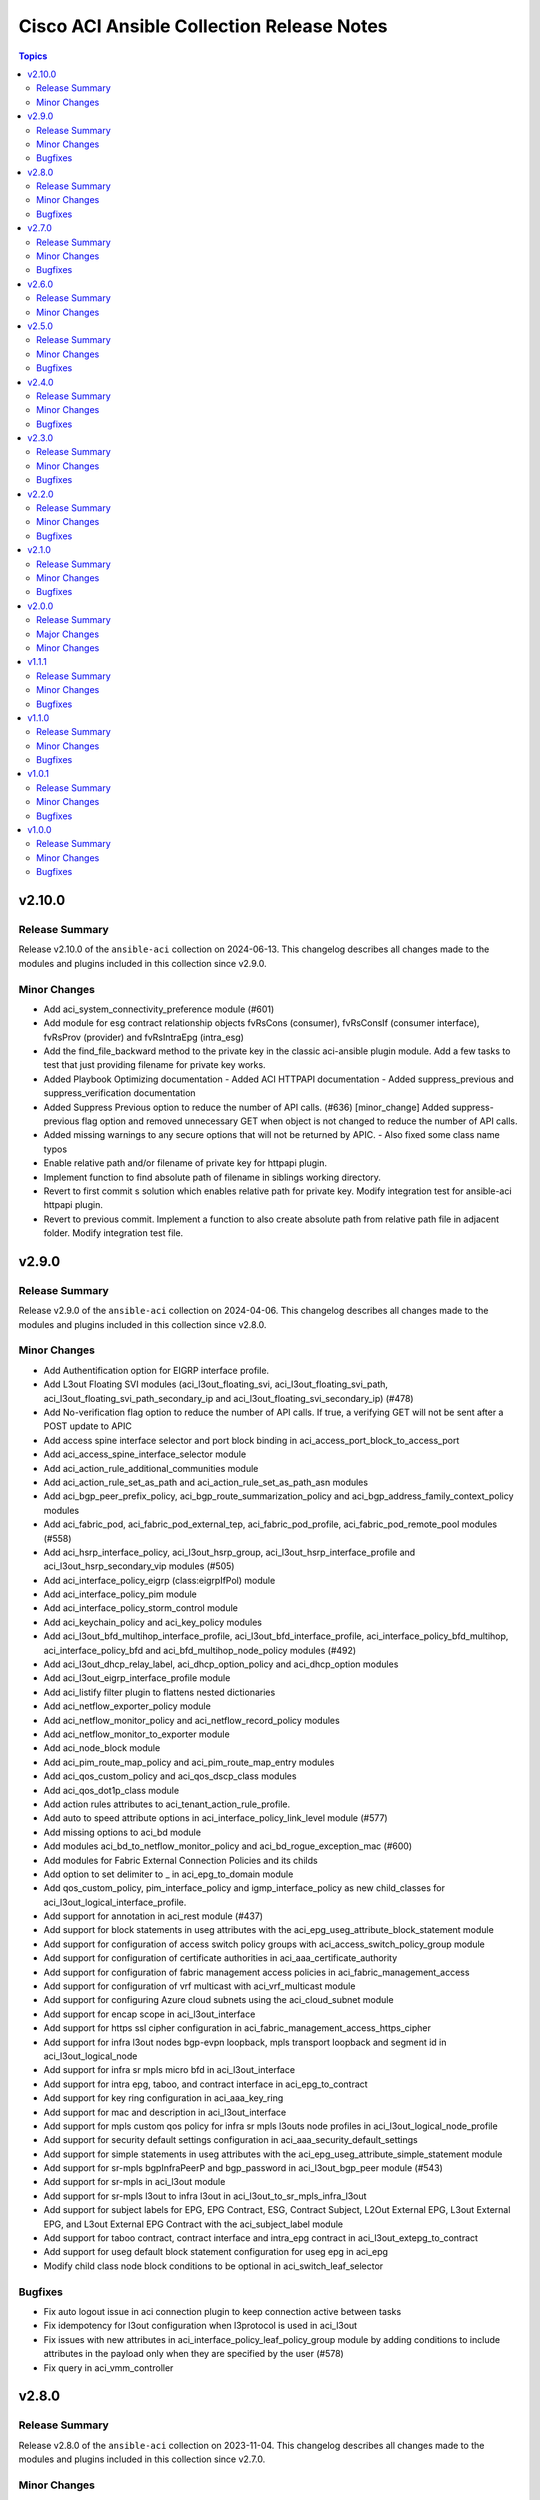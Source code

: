 ==========================================
Cisco ACI Ansible Collection Release Notes
==========================================

.. contents:: Topics

v2.10.0
=======

Release Summary
---------------

Release v2.10.0 of the ``ansible-aci`` collection on 2024-06-13.
This changelog describes all changes made to the modules and plugins included in this collection since v2.9.0.

Minor Changes
-------------

- Add aci_system_connectivity_preference module (#601)
- Add module for esg contract relationship objects fvRsCons (consumer), fvRsConsIf (consumer interface), fvRsProv (provider) and fvRsIntraEpg (intra_esg)
- Add the find_file_backward method to the private key in the classic aci-ansible plugin module. Add a few tasks to test that just providing filename for private key works.
- Added Playbook Optimizing documentation - Added ACI HTTPAPI documentation - Added suppress_previous and suppress_verification documentation
- Added Suppress Previous option to reduce the number of API calls. (#636) [minor_change] Added suppress-previous flag option and removed unnecessary GET when object is not changed to reduce the number of API calls.
- Added missing warnings to any secure options that will not be returned by APIC. - Also fixed some class name typos
- Enable relative path and/or filename of private key for httpapi plugin.
- Implement function to find absolute path of filename in siblings working directory.
- Revert to first commit s solution which enables relative path for private key. Modify integration test for ansible-aci httpapi plugin.
- Revert to previous commit. Implement a function to also create absolute path from relative path file in adjacent folder. Modify integration test file.

v2.9.0
======

Release Summary
---------------

Release v2.9.0 of the ``ansible-aci`` collection on 2024-04-06.
This changelog describes all changes made to the modules and plugins included in this collection since v2.8.0.

Minor Changes
-------------

- Add Authentification option for EIGRP interface profile.
- Add L3out Floating SVI modules (aci_l3out_floating_svi, aci_l3out_floating_svi_path, aci_l3out_floating_svi_path_secondary_ip and aci_l3out_floating_svi_secondary_ip) (#478)
- Add No-verification flag option to reduce the number of API calls. If true, a verifying GET will not be sent after a POST update to APIC
- Add access spine interface selector and port block binding in aci_access_port_block_to_access_port
- Add aci_access_spine_interface_selector module
- Add aci_action_rule_additional_communities module
- Add aci_action_rule_set_as_path and aci_action_rule_set_as_path_asn modules
- Add aci_bgp_peer_prefix_policy, aci_bgp_route_summarization_policy and aci_bgp_address_family_context_policy modules
- Add aci_fabric_pod, aci_fabric_pod_external_tep, aci_fabric_pod_profile, aci_fabric_pod_remote_pool modules (#558)
- Add aci_hsrp_interface_policy, aci_l3out_hsrp_group, aci_l3out_hsrp_interface_profile and aci_l3out_hsrp_secondary_vip modules (#505)
- Add aci_interface_policy_eigrp (class:eigrpIfPol) module
- Add aci_interface_policy_pim module
- Add aci_interface_policy_storm_control module
- Add aci_keychain_policy and aci_key_policy modules
- Add aci_l3out_bfd_multihop_interface_profile, aci_l3out_bfd_interface_profile, aci_interface_policy_bfd_multihop, aci_interface_policy_bfd and aci_bfd_multihop_node_policy modules (#492)
- Add aci_l3out_dhcp_relay_label, aci_dhcp_option_policy and aci_dhcp_option modules
- Add aci_l3out_eigrp_interface_profile module
- Add aci_listify filter plugin to flattens nested dictionaries
- Add aci_netflow_exporter_policy module
- Add aci_netflow_monitor_policy and aci_netflow_record_policy modules
- Add aci_netflow_monitor_to_exporter module
- Add aci_node_block module
- Add aci_pim_route_map_policy and aci_pim_route_map_entry modules
- Add aci_qos_custom_policy and aci_qos_dscp_class modules
- Add aci_qos_dot1p_class module
- Add action rules attributes to aci_tenant_action_rule_profile.
- Add auto to speed attribute options in aci_interface_policy_link_level module (#577)
- Add missing options to aci_bd module
- Add modules aci_bd_to_netflow_monitor_policy and aci_bd_rogue_exception_mac (#600)
- Add modules for Fabric External Connection Policies and its childs
- Add option to set delimiter to  _  in aci_epg_to_domain module
- Add qos_custom_policy, pim_interface_policy and igmp_interface_policy as new child_classes for aci_l3out_logical_interface_profile.
- Add support for annotation in aci_rest module (#437)
- Add support for block statements in useg attributes with the aci_epg_useg_attribute_block_statement module
- Add support for configuration of access switch policy groups with aci_access_switch_policy_group module
- Add support for configuration of certificate authorities in aci_aaa_certificate_authority
- Add support for configuration of fabric management access policies in aci_fabric_management_access
- Add support for configuration of vrf multicast with aci_vrf_multicast module
- Add support for configuring Azure cloud subnets using the aci_cloud_subnet module
- Add support for encap scope in aci_l3out_interface
- Add support for https ssl cipher configuration in aci_fabric_management_access_https_cipher
- Add support for infra l3out nodes bgp-evpn loopback, mpls transport loopback and segment id in aci_l3out_logical_node
- Add support for infra sr mpls micro bfd in aci_l3out_interface
- Add support for intra epg, taboo, and contract interface in aci_epg_to_contract
- Add support for key ring configuration in aci_aaa_key_ring
- Add support for mac and description in aci_l3out_interface
- Add support for mpls custom qos policy for infra sr mpls l3outs node profiles in aci_l3out_logical_node_profile
- Add support for security default settings configuration in aci_aaa_security_default_settings
- Add support for simple statements in useg attributes with the aci_epg_useg_attribute_simple_statement module
- Add support for sr-mpls bgpInfraPeerP and bgp_password in aci_l3out_bgp_peer module (#543)
- Add support for sr-mpls in aci_l3out module
- Add support for sr-mpls l3out to infra l3out in aci_l3out_to_sr_mpls_infra_l3out
- Add support for subject labels for EPG, EPG Contract, ESG, Contract Subject, L2Out External EPG, L3out External EPG, and L3out External EPG Contract with the aci_subject_label module
- Add support for taboo contract, contract interface and intra_epg contract in aci_l3out_extepg_to_contract
- Add support for useg default block statement configuration for useg epg in aci_epg
- Modify child class node block conditions to be optional in aci_switch_leaf_selector

Bugfixes
--------

- Fix auto logout issue in aci connection plugin to keep connection active between tasks
- Fix idempotency for l3out configuration when l3protocol is used in aci_l3out
- Fix issues with new attributes in aci_interface_policy_leaf_policy_group module by adding conditions to include attributes in the payload only when they are specified by the user (#578)
- Fix query in aci_vmm_controller

v2.8.0
======

Release Summary
---------------

Release v2.8.0 of the ``ansible-aci`` collection on 2023-11-04.
This changelog describes all changes made to the modules and plugins included in this collection since v2.7.0.

Minor Changes
-------------

- Add 8.0 option for dvs_version attribute in aci_vmm_controller
- Add Match Rules for aci_route_control_profile modules
- Add aci_bgp_timers_policy and aci_bgp_best_path_policy modules
- Add aci_fabric_interface_policy_group module
- Add aci_interface_policy_leaf_fc_policy_group and aci_interface_policy_spine_policy_group module
- Add aci_l3out_bgp_protocol_profile module
- Add aci_match_community_factor module.
- Add aci_route_control_context and aci_match_rule modules
- Add aci_route_control_profile module
- Add hmac-sha2-224, hmac-sha2-256, hmac-sha2-384, hmac-sha2-512 authentication types and description to aci_snmp_user module
- Add loopback interface profile as a child class for aci_l3out_logical_node.
- Add missing attributes in aci_interface_policy_leaf_policy_group
- Add missing attributes to aci_l3out_extepg module
- Add missing test cases, fix found issues and add missing attributes for aci_fabric_scheduler, aci_firmware_group, aci_firmware_group_node, aci_firmware_policy, aci_interface_policy_fc, aci_interface_policy_lldp, aci_interface_policy_mcp, aci_interface_policy_ospf, aci_interface_policy_port_channel, aci_maintenance_group, aci_maintenance_group_node, aci_maintenance_policy and aci_tenant_ep_retention_policy modules (#453)
- Add support for checkmode in aci_rest module
- Add support for configuration of fabric node control with aci_fabric_node_control module
- Add support for configuration of fabric pod selectors with aci_fabric_pod_selector module
- Add support for configuration of system banner and alias with aci_system_banner module
- Add support for configuration of system endpoint controls, ip aging, ep loop protection and roque endpoint control with aci_system_endpoint_controls module
- Add support for configuration of system fabric wide settings with aci_fabric_wide_settings module
- Add support for configuration of system global aes passphrase encryption with aci_system_global_aes_passphrase_encryption module
- Add support for global infra dhcp relay policy configuration in aci_dhcp_relay
- Add support for global infra dhcp relay policy configuration in aci_dhcp_relay_provider

Bugfixes
--------

- Fixed issue with default values for ssl, proxy, timeout in aci.py and the display of host in the url when the plugin httpapi is used
- Modified  aci_rest  and  aci_config_snapshot  modules to display the correct URL output string (#487)

v2.7.0
======

Release Summary
---------------

Release v2.7.0 of the ``ansible-aci`` collection on 2023-08-04.
This changelog describes all changes made to the modules and plugins included in this collection since v2.6.0.

Minor Changes
-------------

- Add ACI HTTPAPI plugin with multi host support (#114)
- Add OSPF parameters to aci_l3out module and create the associated test case.
- Add aci_access_span_src_group modules for access span source group support
- Add aci_access_span_src_group_src module for access span source support
- Add aci_access_span_src_group_src_path module for access span source path support
- Add aci_epg_subnet module (#424)
- Add aci_fabric_span_dst_group module for fabric span destination group support
- Add aci_fabric_span_src_group module for fabric span source group support
- Add aci_fabric_span_src_group_src module for fabric span source support
- Add aci_fabric_span_src_group_src_node module for fabric span source node support
- Add aci_fabric_span_src_group_src_path module for fabric span source path support
- Add aci_file_remote_path module (#379)
- Add aci_vrf_leak_internal_subnet module (#449)
- Add description parameter for aci_l3out_logical_interface_profile
- Add ip_data_plane_learning attribute to aci_bd_subnet and aci_vrf modules (#413)
- Add local_as_number_config and local_as_number attributes to support bgpLocalAsnP child object in aci_l3out_bgp_peer module (#416)
- Add node_type and remote_leaf_pool_id attributes to aci_fabric_node
- Add source_port, source_port_start, source_port_end, tcp_flags and match_only_fragments attributes to aci_filter_entry module (#426)

Bugfixes
--------

- Change input of prefix_suppression to type string to allow enable, disable and inherit options for aci_interface_policy_ospf

v2.6.0
======

Release Summary
---------------

Release v2.6.0 of the ``ansible-aci`` collection on 2023-04-19.
This changelog describes all changes made to the modules and plugins included in this collection since v2.5.0.

Minor Changes
-------------

- Add aci_access_span_dst_group module for fabric access policies span destination group support (#405)
- Add aci_access_span_filter_group and aci_access_span_filter_group_entry modules for access span filter group support (#407)
- Add aci_config_export_policy module (#380)
- Add aci_igmp_interface_policy module (#381)

v2.5.0
======

Release Summary
---------------

Release v2.5.0 of the ``ansible-aci`` collection on 2023-03-31.
This changelog describes all changes made to the modules and plugins included in this collection since v2.4.0.

Minor Changes
-------------

- Add aci_interface_config module for new interface configuration available in ACI v5.2(5)+ (#383)
- Add aci_interface_policy_spanning_tree  module (#387)

Bugfixes
--------

- Fix missing annotation field in aci_ntp_policy and aci_ntp_server (#392)
- Forced unicode encoding for lxml XML fragment validation output  to fix issue with Certificate authentication and aci_rest with XML payload (#341)

v2.4.0
======

Release Summary
---------------

Release v2.4.0 of the ``ansible-aci`` collection on 2023-02-04.
This changelog describes all changes made to the modules and plugins included in this collection since v2.3.0.

Minor Changes
-------------

- Add Node Profile BGP Peer and Route Control Profile functionalities to aci_l3out_bgp_peer module (#340)
- Add SVI auto state support (auto_state attribute) to aci_l3out_interface (#348)
- Add aci_aaa_domain, aci_aaa_role and aci_custom_privilege modules (#226)
- Add aci_fabric_pod_policy_group module (#230)
- Add aci_interface_policy_leaf_profile_fex_policy_group module and add FEX support to aci_access_port_to_interface_policy_leaf_profile (#233)
- Add aci_tenant_span_src_group_src module (#344)
- Add action_groups for module_defaults (#316)
- Add support for filter direction in aci_contract_subject and aci_contract_subject_to_filter (#306)
- Update modules to assign roles and permissions to a user (#225)

Bugfixes
--------

- Add snapshot job details in result of aci_config_snapshot to support query of snapshot results (#342)
- Fix aci_encap_pool_range by removing range_name from required parameters (#368)
- Fix query of all blacklisted interfaces using aci_interface_blacklist (#367)

v2.3.0
======

Release Summary
---------------

Release v2.3.0 of the ``ansible-aci`` collection on 2022-10-14.
This changelog describes all changes made to the modules and plugins included in this collection since v2.2.0.

Minor Changes
-------------

- Add aci_bulk_static_binding_to_epg module to bind multiple interfaces to an EPG in one API call
- Add aci_l3out_logical_interface_profile_ospf_policy module to apply ospfIfP policy to L3out logical interface profile (#301)
- Add aci_ntp_policy and aci_ntp_server modules (#229)
- Add cisco.aci.interface_range lookup plugin for interface range handling (#302)
- Add new aci_aaa_ssh_auth, aci_aaa_user_domain and aci_aaa_user_role modules (#223)
- Add support for active/stanby vmm uplinks in aci_epg_to_domain
- Add support for aggregate attribute, scope default and "import-rtctrl" to scope choices in aci_l3out_extsubnet module (#260)
- Added fex_port_channel and fex_vpc interface types to aci_access_port_to_interface_policy_leaf_profile (#241)
- Adding missing options to aci_epg_to_domain

Bugfixes
--------

- Fix HTTP status returned by aci_rest (#279)
- Fix aci_aep_to_epg absent issue to only delete the correct binding (#263)
- Fix aci_interface_description query interface filtering (#238)
- Fix aci_interface_selector_to_switch_policy_leaf_profile error when querying interface_selector without specifying a switch policy leaf profile (#318)
- Fix aci_rest output_path issues when content is not JSON

v2.2.0
======

Release Summary
---------------

Release v2.2.0 of the ``ansible-aci`` collection on 2022-03-15.
This changelog describes all changes made to the modules and plugins included in this collection since v2.1.0.

Minor Changes
-------------

- Add access_mode and enable_vm_folder attributes to aci_domain
- Add aci_bgp_rr_asn and aci_bgp_rr_node module and tests
- Add aci_dhcp_relay and aci_dhcp_relay_provider modules and test files (#211)
- Add aci_dns_profile, aci_dns_domain and aci_dns_provider modules and test files (#221)
- Add aci_epg_to_contract_interface module and test file
- Add aci_esg, aci_esg_contract_master, aci_esg_epg_selector, aci_esg_ip_subnet_selector and aci_esg_tag_selector modules (#212)
- Add aci_fabric_leaf_profile and aci_fabric_leaf_switch_assoc modules and test files
- Add aci_fabric_switch_policy_group module and test file
- Add aci_l3out_interface_secondary_ip module and test file
- Add description to aci_fabric_spine_switch_assoc module
- Add destination_epg, source_ip, destination_ip, span_version, flow_id, ttl, mtu, dscp, and version_enforced attributes to aci_tenant_span_dst_group module
- Add mtu and ipv6_dad attributes to aci_l3out_interface
- Add new aci_vmm_uplink and aci_vmm_uplink_container modules and test files  (#189)
- Add new priorities in the aci_epg_to_contract priority module attribute
- Add support for contract_label and subject_label into aci_epg_to_contract module
- Add support for tagging with new module aci_tag (#210)
- Add useg attribute to aci_epg module

Bugfixes
--------

- Add pool_allocation_mode to the required parameter list in aci_vlan_pool_encap_block module
- Fix bfd issues in aci_l3out_static_routes module on pre-4.2 APICs
- Fix output_path to support multiple APIC runs in parallel
- Fix small sanity issue in aci_epg_to_contract
- Remove owner_key, owner_tag and annotation from module that do not support them
- Removed block_name from the required parameter list in aci_vlan_pool_encap_block module

v2.1.0
======

Release Summary
---------------

Release v2.1.0 of the ``ansible-aci`` collection on 2021-10-06.
This changelog describes all changes made to the modules and plugins included in this collection since v2.0.0. 

Minor Changes
-------------

- Add APIC 5.x to inventory for Integration tests
- Add a requirements file
- Add ability to change custom epg name
- Add aci_cloud_ap module and test file
- Add aci_cloud_aws_provider module and its test file (#181)
- Add aci_cloud_bgp_asn module and test file (#180)
- Add aci_cloud_epg_selector module and test file (#182)
- Add aci_fabric_spine_profile, aci_fabric_spine_switch_assoc and aci_fabric_switch_block modules and integration tests (#187)
- Add aci_info
- Add aci_interface_description module and test file (#167)
- Add aci_l3out_bgp_peer and aci_l3out_interface modules and test files (#177)
- Add aci_snmp_client, aci_snmp_client_group, aci_snmp_community_policy, aci_snmp_policy and aci_snmp_user modules and test files (#176)
- Add aci_syslog_group module and test file (#170)
- Add aci_syslog_source and aci_syslog_remote_dest modules and test files (#174)
- Add aci_vmm_controller module and test file
- Add aci_vmm_vswitch module and test file (#142)
- Add check for enhanced lag policy
- Add cloud_external_epg and cloud_external_epg_selector modules and test files (#185)
- Add directory and aliases file for l3out node profile tests
- Add ethertype for IPv6
- Add ethertype ipv4
- Add functionality to support cryptography for signing
- Add galaxy-importer check (#115)
- Add ipv6_l3_unknown_multicast parameter support for aci_bd
- Add issue templates
- Add module aci_cloud_epg & test file (#175)
- Add module aci_l3out_logical_node_profile to manage l3out node profiles
- Add module and test for aci_contract_subject_to_service_graph
- Add new module aci_l2out_extepg_to_contract and test file based on aci_l3out_extepg_to_contract
- Add new modules for L2out - aci_l2out_logical_*
- Add primary_encap in module tests
- Add route_profile, route_profile_l3_out to aci_bd
- Add support and tests for custom_qos_policy parameter in aci_epg
- Add support for ANSIBLE_NET_SSH_KEYFILE
- Add support for vmm domain infra port group and tag collection in aci_domain module (#141)
- Add task to create requirement for enhanced lag policy
- Add test case for custom epg name
- Add test file for aci_bd
- Add tests for ipv6_l3_unknown_multicast parameter support in aci_bd
- Add tests for l3out node profile module
- Add tests to create multiple node profiles and query all node profiles in an L3out
- Add variable references and fix naming in l3out_node_profile tests
- Add version check for changing custom epg name
- Added Enhanced Lag Policy for VMware VMM Domain Profile in module aci_epg_to_domain
- Change CI to latest version of ansible and python 3.8
- Change child_configs & child_classes
- Change dscp to target_dscp in aci_l3out_logical_node_profile module to avoid future var conflicts
- Change naming of lagpolicy
- Change primary_encap --> primaryEncap
- Change test case for enhanced_lag_policy
- Changes made to execute aci_epg_to_domain and aci_cloud_cidr modules, also generalised the cloud variables
- Check WARNINGs and ERRORs in galaxy-importer check (#118)
- Correcting sanity in aci_static_binding_to_epg.py module
- Fix broken test parameters for aci_l3out_logical_interface_profile
- Fix documentation and add example to query all node profiles for L3out
- Fix feedback
- Fix indentation causing linting error
- Fix lag_plicy tDn
- Fix missed separators '/' in path attribute of ACIModule class
- Fix module reference and remove unused aliases in aci_l3out_logical_node_profile tests
- Fixed default values in docs and specs
- Fixed the behavior when output is specified in aci_rest. (#169)
- Initial changes to aci_cloud_ctx_profile module to execute only cloud sites from inventory
- Interface types added for Po's and vPC's using fex-ports and test files
- L3Out Enhancements
- L3Out Interface Profile (#134)
- Made changes in collection version segment
- Made changes in mso.py to generalize construct_url
- Made changes to support aci non cloud host >=3.2
- Made changes with respect to galaxy importer similar to MSO
- Modified 12 files affected from inventory file changes, by differentiating tasks into cloud and non-cloud specific hosts
- Move custom_qos_policy to conditional and remove unnecessary custom_qos_policy from monitoring policy in test
- Move ipv6_l3_unknown_multicast to condition and check version in test
- Remove uneccessary delegate_to variable for l3out_node_profile cleanup task
- Separated assert statements for cloud and non-cloud sites and added additional condition statement required for execution of version<=4.1
- Supports primaryEncap value as unknown (#157)
- Update aci_l3out_extepg_to_contract.py
- W291 + boolean correction
- contract_enhancements (#135)
- doc-required-mismatch fix
- interface blacklist test fix
- interface disable/enable fabricRsOosPath
- interface disable/enable fex support

Bugfixes
--------

- Fix blacklist bug
- Fix cleanup of MGMT EPGs
- Fix module reference for l3out_node_profile cleanup task
- Fix required variables for absent and present states for l3out_node_profile
- Fix sanity & importer check errors
- Fix test and assertion variables and module references for l3out_node_profile tests
- pylint fix for .format()

v2.0.0
======

Release Summary
---------------

Release v2.0.0 of the ``cisco.aci`` collection on 2020-12-15.
This changelog describes all changes made to the modules and plugins included in this collection since v1.1.1. 

Major Changes
-------------

- Change certificate_name to name in aci_aaa_user_certificate module for query operation

Minor Changes
-------------

- Add aci_node_mgmt_epg module to manage in band or out of band management EPGs
- Add aci_static_node_mgmt_address module & test file
- Add test file for aci_node_mgmt_epg

v1.1.1
======

Release Summary
---------------

Release v1.1.1 of the ``cisco.aci`` collection on 2020-11-23.
This changelog describes all changes made to the modules and plugins included in this collection since v1.1.0. 

Minor Changes
-------------

- Add test file for aci_domain_to_encap_pool
- aci_epg_to_domain moving child configs & classes to each domain type

Bugfixes
--------

- Fix galaxy import warnings
- Fix sanity issue in aci_epg_to_domain

v1.1.0
======

Release Summary
---------------

Release v1.1.0 of the ``cisco.aci`` collection on 2020-10-30.
This changelog describes all changes made to the modules and plugins included in this collection since v1.0.1. 

Minor Changes
-------------

- Ability to add monitoring policy to epgs and anps
- Add Ansible Network ENV to fallback
- Add aci_l3out_external_path_to_member.py & aci_l3out_static_routes modules
- Add env_fallback for common connection params
- Add env_fallback for the rest of the argument spec
- Add new Subclass path support
- Add new module and test file for leaf breakout port group
- Added failure message to aci_interface_policy_leaf_policy_group
- Update README.md
- Update inventory
- aci_epg_to_domain addition of promiscuous mode (#79)
- aci_interface_policy_port_security addition of attribute:timeout (#80)

Bugfixes
--------

- Existing_config variable is not reset during loop
- Fix galaxy import warnings
- Fix how validity of private key/private key file is checked to support new types
- Fix incorrect domain types in aci_domain_to_encap_pool module

v1.0.1
======

Release Summary
---------------

Release v1.0.1 of the ``cisco.aci`` collection on 2020-10-13.
This changelog describes all changes made to the modules and plugins included in this collection since v1.0.0. 

Minor Changes
-------------

- Enable/Disable infra vlan in aci_aep and its test module
- Set scope default value in aci_l3out_extsubnet

Bugfixes
--------

- Fix convertion of json/yaml payload to xml in aci_rest
- Fix dump of config for aci_rest
- Fix issue of "current" in firmware_source module
- Fix sanity issue in aci_rest and bump version to v1.0.1

v1.0.0
======

Release Summary
---------------

This is the first official release of the ``cisco.aci`` collection on 2020-08-18.
This changelog describes all changes made to the modules and plugins included in this collection since Ansible 2.9.0.

Minor Changes
-------------

- Add Fex capability to aci_interface_policy_leaf_profile, aci_access_port_to_interface_policy_leaf_profile and aci_access_port_block_to_access_port
- Add LICENSE file
- Add aci_epg_to_contract_master module
- Add annotation attribute to aci.py and to doc fragment.
- Add annotation to every payload and add test case for annotation.
- Add changelog
- Add collection prefix to all integration tests
- Add galaxy.yml file for collection listing
- Add github action CI pipeline
- Add module and test file for aci_bd_dhcp_label
- Add modules and test files for aci_cloud_ctx_profile, aci_cloud_cidr, aci_cloud_subnet and aci_cloud_zone
- Add modules and test files for aci_l2out, aci_l2out_extepg and aci_l3out_extepg_to_contract
- Add names to documentation examples for modules from community.network
- Add preferred group support to aci_vrf
- Add support for Azure on all cloud modules
- Add support for output_path to allow dump of REST API objects
- Add support for owner_key and owner_tag for all modules and add test case for it.
- Add vpn gateway dedicated module and remove vpn_gateway from cloud_ctx_profile module
- Fix M() and module to use FQCN
- Initial commit based on the collection migration available at "ansible-collection-migration/cisco.aci" which contains the ACI module from Ansible Core
- Move aci.py to base of module_utils and fix references
- Move test file to root of tests/unit/module_utils
- Update Ansible version in CI and add 2.10.0 to sanity in CI.
- Update Readme with supported versions
- Update to test files to make the tests work on both 3.2 and 4.2.

Bugfixes
--------

- Fix sanity issues to support 2.10.0
- Fix some doc issues for a few modules
- Fix some formatting issues (flake8) in unit tests.
- Fixing integration tests and sanity. Tested on ACI 4.2(3l).
